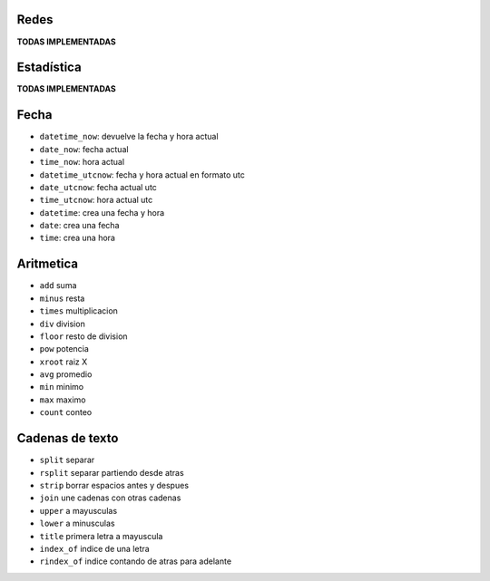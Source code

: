 .. tags: qbj, funciones,
.. title: Functiones QBJ

Redes
-----

**TODAS IMPLEMENTADAS**


Estadística
-----------

**TODAS IMPLEMENTADAS**


Fecha
-----

- ``datetime_now``: devuelve la fecha y hora actual
- ``date_now``: fecha actual
- ``time_now``: hora actual
- ``datetime_utcnow``: fecha y hora actual en formato utc
- ``date_utcnow``: fecha actual utc
- ``time_utcnow``: hora actual utc
- ``datetime``: crea una fecha y hora
- ``date``: crea una fecha
- ``time``: crea una hora


Aritmetica
----------

- ``add`` suma
- ``minus`` resta
- ``times`` multiplicacion
- ``div`` division
- ``floor`` resto de division
- ``pow`` potencia
- ``xroot`` raiz X
- ``avg`` promedio
- ``min`` minimo
- ``max`` maximo
- ``count`` conteo


Cadenas de texto
----------------

- ``split`` separar
- ``rsplit`` separar partiendo desde atras
- ``strip`` borrar espacios antes y despues
- ``join`` une cadenas con otras cadenas
- ``upper`` a mayusculas
- ``lower`` a minusculas
- ``title`` primera letra a mayuscula
- ``index_of`` indice de una letra
- ``rindex_of`` indice contando de atras para adelante

